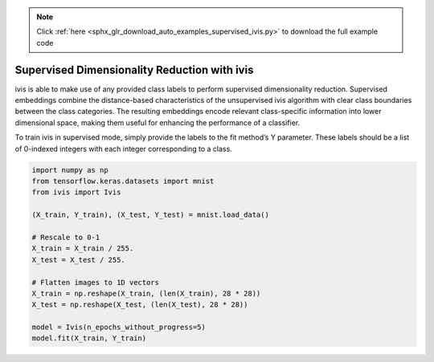 .. note::
    :class: sphx-glr-download-link-note

    Click :ref:`here <sphx_glr_download_auto_examples_supervised_ivis.py>` to download the full example code
.. rst-class:: sphx-glr-example-title

.. _sphx_glr_auto_examples_supervised_ivis.py:


Supervised Dimensionality Reduction with ivis
=============================================

ivis is able to make use of any provided class labels to perform supervised
dimensionality reduction. Supervised embeddings combine the distance-based
characteristics of the unsupervised ivis algorithm with clear class boundaries
between the class categories. The resulting embeddings encode relevant
class-specific information into lower dimensional space, making them useful
for enhancing the performance of a classifier.

To train ivis in supervised mode, simply provide the labels to the fit
method’s Y parameter. These labels should be a list of 0-indexed integers with
each integer corresponding to a class.

.. code-block:: default


    import numpy as np
    from tensorflow.keras.datasets import mnist
    from ivis import Ivis

    (X_train, Y_train), (X_test, Y_test) = mnist.load_data()

    # Rescale to 0-1
    X_train = X_train / 255.
    X_test = X_test / 255.

    # Flatten images to 1D vectors
    X_train = np.reshape(X_train, (len(X_train), 28 * 28))
    X_test = np.reshape(X_test, (len(X_test), 28 * 28))

    model = Ivis(n_epochs_without_progress=5)
    model.fit(X_train, Y_train)


.. rst-class:: sphx-glr-timing

   **Total running time of the script:** ( 0 minutes  0.000 seconds)


.. _sphx_glr_download_auto_examples_supervised_ivis.py:


.. only :: html

 .. container:: sphx-glr-footer
    :class: sphx-glr-footer-example



  .. container:: sphx-glr-download

     :download:`Download Python source code: supervised_ivis.py <supervised_ivis.py>`



  .. container:: sphx-glr-download

     :download:`Download Jupyter notebook: supervised_ivis.ipynb <supervised_ivis.ipynb>`


.. only:: html

 .. rst-class:: sphx-glr-signature

    `Gallery generated by Sphinx-Gallery <https://sphinx-gallery.readthedocs.io>`_
